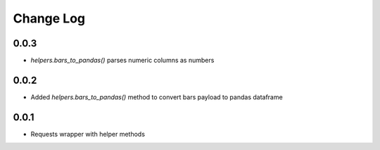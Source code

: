 Change Log
===========

0.0.3
------
- `helpers.bars_to_pandas()` parses numeric columns as numbers

0.0.2
------
- Added `helpers.bars_to_pandas()` method to convert bars payload to pandas dataframe

0.0.1
------
- Requests wrapper with helper methods
